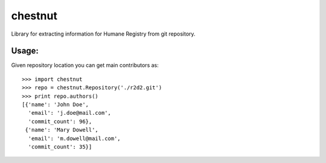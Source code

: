 chestnut
========

Library for extracting information for Humane Registry from git repository.


Usage:
------

Given repository location you can get main contributors as::

  >>> import chestnut
  >>> repo = chestnut.Repository('./r2d2.git')
  >>> print repo.authors()
  [{'name': 'John Doe',
    'email': 'j.doe@mail.com',
    'commit_count': 96},
   {'name': 'Mary Dowell',
    'email': 'm.dowell@mail.com',
    'commit_count': 35}]
